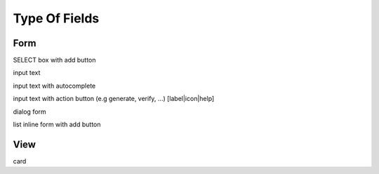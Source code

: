 Type Of Fields
==============

Form
----

SELECT box with add button

input text

input text with autocomplete

input text with action button (e.g generate, verify, ...) [label|icon|help]

dialog form

list inline form with add button

View
----

card
